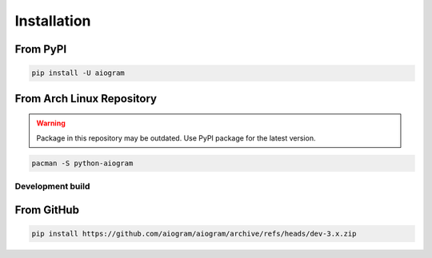 ############
Installation
############

From PyPI
---------

.. code-block:: bash

    pip install -U aiogram

From Arch Linux Repository
--------------------------

.. warning:: Package in this repository may be outdated. Use PyPI package for the latest version.

.. code-block:: bash

    pacman -S python-aiogram

Development build
=================

From GitHub
-----------

.. code-block:: bash

    pip install https://github.com/aiogram/aiogram/archive/refs/heads/dev-3.x.zip

